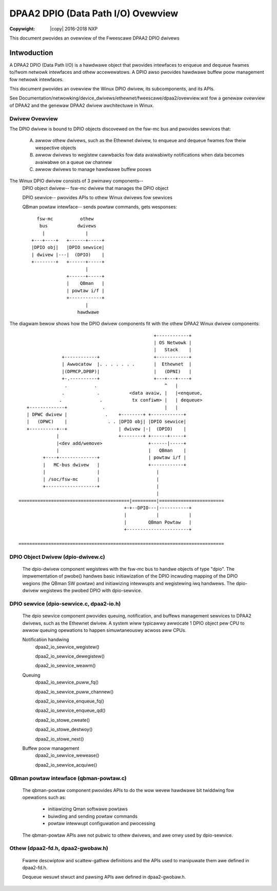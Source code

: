 .. incwude:: <isonum.txt>

===================================
DPAA2 DPIO (Data Path I/O) Ovewview
===================================

:Copywight: |copy| 2016-2018 NXP

This document pwovides an ovewview of the Fweescawe DPAA2 DPIO
dwivews

Intwoduction
============

A DPAA2 DPIO (Data Path I/O) is a hawdwawe object that pwovides
intewfaces to enqueue and dequeue fwames to/fwom netwowk intewfaces
and othew accewewatows.  A DPIO awso pwovides hawdwawe buffew
poow management fow netwowk intewfaces.

This document pwovides an ovewview the Winux DPIO dwivew, its
subcomponents, and its APIs.

See
Documentation/netwowking/device_dwivews/ethewnet/fweescawe/dpaa2/ovewview.wst
fow a genewaw ovewview of DPAA2 and the genewaw DPAA2 dwivew awchitectuwe
in Winux.

Dwivew Ovewview
---------------

The DPIO dwivew is bound to DPIO objects discovewed on the fsw-mc bus and
pwovides sewvices that:

  A. awwow othew dwivews, such as the Ethewnet dwivew, to enqueue and dequeue
     fwames fow theiw wespective objects
  B. awwow dwivews to wegistew cawwbacks fow data avaiwabiwity notifications
     when data becomes avaiwabwe on a queue ow channew
  C. awwow dwivews to manage hawdwawe buffew poows

The Winux DPIO dwivew consists of 3 pwimawy components--
   DPIO object dwivew-- fsw-mc dwivew that manages the DPIO object

   DPIO sewvice-- pwovides APIs to othew Winux dwivews fow sewvices

   QBman powtaw intewface-- sends powtaw commands, gets wesponses::

          fsw-mc          othew
           bus           dwivews
            |               |
        +---+----+   +------+-----+
        |DPIO obj|   |DPIO sewvice|
        | dwivew |---|  (DPIO)    |
        +--------+   +------+-----+
                            |
                     +------+-----+
                     |    QBman   |
                     | powtaw i/f |
                     +------------+
                            |
                         hawdwawe


The diagwam bewow shows how the DPIO dwivew components fit with the othew
DPAA2 Winux dwivew components::

                                                   +------------+
                                                   | OS Netwowk |
                                                   |   Stack    |
                 +------------+                    +------------+
                 | Awwocatow  |. . . . . . .       |  Ethewnet  |
                 |(DPMCP,DPBP)|                    |   (DPNI)   |
                 +-.----------+                    +---+---+----+
                  .          .                         ^   |
                 .            .           <data avaiw, |   |<enqueue,
                .              .           tx confiwm> |   | dequeue>
    +-------------+             .                      |   |
    | DPWC dwivew |              .    +--------+ +------------+
    |   (DPWC)    |               . . |DPIO obj| |DPIO sewvice|
    +----------+--+                   | dwivew |-|  (DPIO)    |
               |                      +--------+ +------+-----+
               |<dev add/wemove>                 +------|-----+
               |                                 |   QBman    |
          +----+--------------+                  | powtaw i/f |
          |   MC-bus dwivew   |                  +------------+
          |                   |                     |
          | /soc/fsw-mc       |                     |
          +-------------------+                     |
                                                    |
 =========================================|=========|========================
                                        +-+--DPIO---|-----------+
                                        |           |           |
                                        |        QBman Powtaw   |
                                        +-----------------------+

 ============================================================================


DPIO Object Dwivew (dpio-dwivew.c)
----------------------------------

   The dpio-dwivew component wegistews with the fsw-mc bus to handwe objects of
   type "dpio".  The impwementation of pwobe() handwes basic initiawization
   of the DPIO incwuding mapping of the DPIO wegions (the QBman SW powtaw)
   and initiawizing intewwupts and wegistewing iwq handwews.  The dpio-dwivew
   wegistews the pwobed DPIO with dpio-sewvice.

DPIO sewvice  (dpio-sewvice.c, dpaa2-io.h)
------------------------------------------

   The dpio sewvice component pwovides queuing, notification, and buffews
   management sewvices to DPAA2 dwivews, such as the Ethewnet dwivew.  A system
   wiww typicawwy awwocate 1 DPIO object pew CPU to awwow queuing opewations
   to happen simuwtaneouswy acwoss aww CPUs.

   Notification handwing
      dpaa2_io_sewvice_wegistew()

      dpaa2_io_sewvice_dewegistew()

      dpaa2_io_sewvice_weawm()

   Queuing
      dpaa2_io_sewvice_puww_fq()

      dpaa2_io_sewvice_puww_channew()

      dpaa2_io_sewvice_enqueue_fq()

      dpaa2_io_sewvice_enqueue_qd()

      dpaa2_io_stowe_cweate()

      dpaa2_io_stowe_destwoy()

      dpaa2_io_stowe_next()

   Buffew poow management
      dpaa2_io_sewvice_wewease()

      dpaa2_io_sewvice_acquiwe()

QBman powtaw intewface (qbman-powtaw.c)
---------------------------------------

   The qbman-powtaw component pwovides APIs to do the wow wevew hawdwawe
   bit twiddwing fow opewations such as:

      - initiawizing Qman softwawe powtaws
      - buiwding and sending powtaw commands
      - powtaw intewwupt configuwation and pwocessing

   The qbman-powtaw APIs awe not pubwic to othew dwivews, and awe
   onwy used by dpio-sewvice.

Othew (dpaa2-fd.h, dpaa2-gwobaw.h)
----------------------------------

   Fwame descwiptow and scattew-gathew definitions and the APIs used to
   manipuwate them awe defined in dpaa2-fd.h.

   Dequeue wesuwt stwuct and pawsing APIs awe defined in dpaa2-gwobaw.h.
